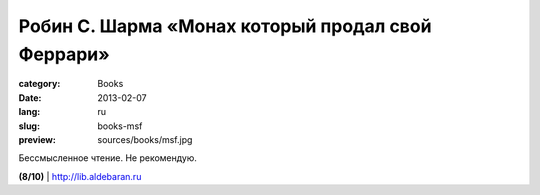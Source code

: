 Робин С. Шарма «Монах который продал свой Феррари»
##################################################

:category: Books
:date: 2013-02-07
:lang: ru
:slug: books-msf
:preview: sources/books/msf.jpg

.. image:: sources/books/msf.jpg
    :class: book_preview

Бессмысленное чтение. Не рекомендую.
                                                             
**(8/10)** | `http://lib.aldebaran.ru <http://lib.aldebaran.ru/author/sharma_robin/sharma_robin_monah_kotoryi_prodal_svoi_ferrari/>`_
